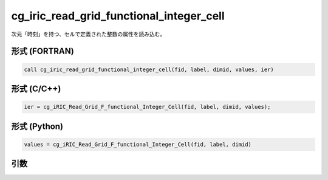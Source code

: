 cg_iric_read_grid_functional_integer_cell
===========================================

次元「時刻」を持つ、セルで定義された整数の属性を読み込む。

形式 (FORTRAN)
---------------
.. code-block:: fortran

   call cg_iric_read_grid_functional_integer_cell(fid, label, dimid, values, ier)

形式 (C/C++)
---------------
.. code-block:: c

   ier = cg_iRIC_Read_Grid_F_functional_Integer_Cell(fid, label, dimid, values);

形式 (Python)
---------------
.. code-block:: python

   values = cg_iRIC_Read_Grid_F_functional_Integer_Cell(fid, label, dimid)

引数
----

.. csv-table:: cg_iric_read_grid_functional_integer_cell の引数
   :file: cg_iric_read_grid_functional_integer_cell_args.csv
   :header-rows: 1

